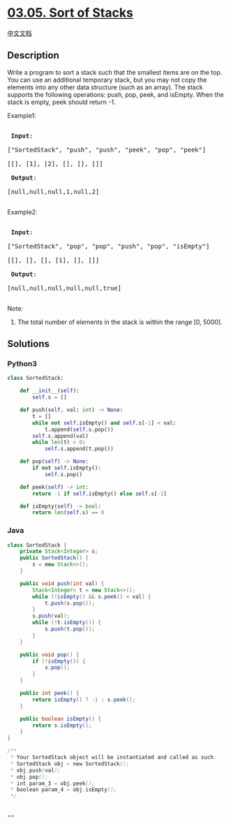 * [[https://leetcode-cn.com/problems/sort-of-stacks-lcci][03.05. Sort of
Stacks]]
  :PROPERTIES:
  :CUSTOM_ID: sort-of-stacks
  :END:
[[./lcci/03.05.Sort of Stacks/README.org][中文文档]]

** Description
   :PROPERTIES:
   :CUSTOM_ID: description
   :END:

#+begin_html
  <p>
#+end_html

Write a program to sort a stack such that the smallest items are on the
top. You can use an additional temporary stack, but you may not copy the
elements into any other data structure (such as an array). The stack
supports the following operations: push, pop, peek, and isEmpty. When
the stack is empty, peek should return -1.

#+begin_html
  </p>
#+end_html

#+begin_html
  <p>
#+end_html

Example1:

#+begin_html
  </p>
#+end_html

#+begin_html
  <pre>

  <strong> Input</strong>: 

  [&quot;SortedStack&quot;, &quot;push&quot;, &quot;push&quot;, &quot;peek&quot;, &quot;pop&quot;, &quot;peek&quot;]

  [[], [1], [2], [], [], []]

  <strong> Output</strong>: 

  [null,null,null,1,null,2]

  </pre>
#+end_html

#+begin_html
  <p>
#+end_html

Example2:

#+begin_html
  </p>
#+end_html

#+begin_html
  <pre>

  <strong> Input</strong>:  

  [&quot;SortedStack&quot;, &quot;pop&quot;, &quot;pop&quot;, &quot;push&quot;, &quot;pop&quot;, &quot;isEmpty&quot;]

  [[], [], [], [1], [], []]

  <strong> Output</strong>: 

  [null,null,null,null,null,true]

  </pre>
#+end_html

#+begin_html
  <p>
#+end_html

Note:

#+begin_html
  </p>
#+end_html

#+begin_html
  <ol>
#+end_html

#+begin_html
  <li>
#+end_html

The total number of elements in the stack is within the range [0, 5000].

#+begin_html
  </li>
#+end_html

#+begin_html
  </ol>
#+end_html

** Solutions
   :PROPERTIES:
   :CUSTOM_ID: solutions
   :END:

#+begin_html
  <!-- tabs:start -->
#+end_html

*** *Python3*
    :PROPERTIES:
    :CUSTOM_ID: python3
    :END:
#+begin_src python
  class SortedStack:

      def __init__(self):
          self.s = []

      def push(self, val: int) -> None:
          t = []
          while not self.isEmpty() and self.s[-1] < val:
              t.append(self.s.pop())
          self.s.append(val)
          while len(t) > 0:
              self.s.append(t.pop())

      def pop(self) -> None:
          if not self.isEmpty():
              self.s.pop()

      def peek(self) -> int:
          return -1 if self.isEmpty() else self.s[-1]

      def isEmpty(self) -> bool:
          return len(self.s) == 0
#+end_src

*** *Java*
    :PROPERTIES:
    :CUSTOM_ID: java
    :END:
#+begin_src java
  class SortedStack {
      private Stack<Integer> s;
      public SortedStack() {
          s = new Stack<>();
      }

      public void push(int val) {
          Stack<Integer> t = new Stack<>();
          while (!isEmpty() && s.peek() < val) {
              t.push(s.pop());
          }
          s.push(val);
          while (!t.isEmpty()) {
              s.push(t.pop());
          }
      }

      public void pop() {
          if (!isEmpty()) {
              s.pop();
          }
      }

      public int peek() {
          return isEmpty() ? -1 : s.peek();
      }

      public boolean isEmpty() {
          return s.isEmpty();
      }
  }

  /**
   * Your SortedStack object will be instantiated and called as such:
   * SortedStack obj = new SortedStack();
   * obj.push(val);
   * obj.pop();
   * int param_3 = obj.peek();
   * boolean param_4 = obj.isEmpty();
   */
#+end_src

*** *...*
    :PROPERTIES:
    :CUSTOM_ID: section
    :END:
#+begin_example
#+end_example

#+begin_html
  <!-- tabs:end -->
#+end_html
